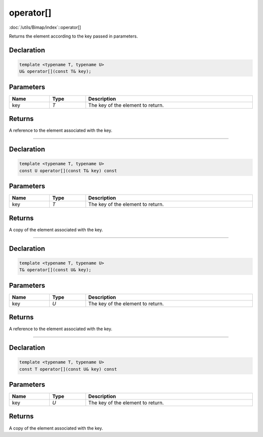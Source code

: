 operator[]
==========

:doc:`/utils/Bimap/index`::operator[]

Returns the element according to the key passed in parameters.

Declaration
-----------

.. code-block:: cpp

	template <typename T, typename U>
	U& operator[](const T& key);

Parameters
----------

.. list-table::
	:width: 100%
	:header-rows: 1
	:class: code-table

	* - Name
	  - Type
	  - Description
	* - key
	  - *T*
	  - The key of the element to return.

Returns
-------

A reference to the element associated with the key.

====

Declaration
-----------

.. code-block:: cpp

	template <typename T, typename U>
	const U operator[](const T& key) const

Parameters
----------

.. list-table::
	:width: 100%
	:header-rows: 1
	:class: code-table

	* - Name
	  - Type
	  - Description
	* - key
	  - *T*
	  - The key of the element to return.

Returns
-------

A copy of the element associated with the key.

====

Declaration
-----------

.. code-block:: cpp

	template <typename T, typename U>
	T& operator[](const U& key);

Parameters
----------

.. list-table::
	:width: 100%
	:header-rows: 1
	:class: code-table

	* - Name
	  - Type
	  - Description
	* - key
	  - *U*
	  - The key of the element to return.

Returns
-------

A reference to the element associated with the key.

====

Declaration
-----------

.. code-block:: cpp

	template <typename T, typename U>
	const T operator[](const U& key) const

Parameters
----------

.. list-table::
	:width: 100%
	:header-rows: 1
	:class: code-table

	* - Name
	  - Type
	  - Description
	* - key
	  - *U*
	  - The key of the element to return.

Returns
-------

A copy of the element associated with the key.